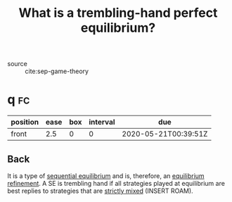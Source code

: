 #+TITLE: What is a trembling-hand perfect equilibrium?

- source :: cite:sep-game-theory


* q :fc:
:PROPERTIES:
:FC_CREATED: 2020-05-21T00:39:51Z
:FC_TYPE:  normal
:ID:       44e46487-fa13-4c3f-a1f7-4a2a80b65577
:END:
:REVIEW_DATA:
| position | ease | box | interval | due                  |
|----------+------+-----+----------+----------------------|
| front    |  2.5 |   0 |        0 | 2020-05-21T00:39:51Z |
:END:

** Back
It is a type of [[file:20200519173037-what_is_a_sequantial_equilibrium.org][sequential equilibrium]] and is, therefore, an [[file:20200519161456-what_is_an_equilibrium_refinement.org][equilibrium refinement]]. A SE is trembling hand if all strategies played at equilibrium are best replies to strategies that are [[file:20200519181426-what_is_a_strictly_mixed_strategy.org][strictly mixed]] (INSERT ROAM).
